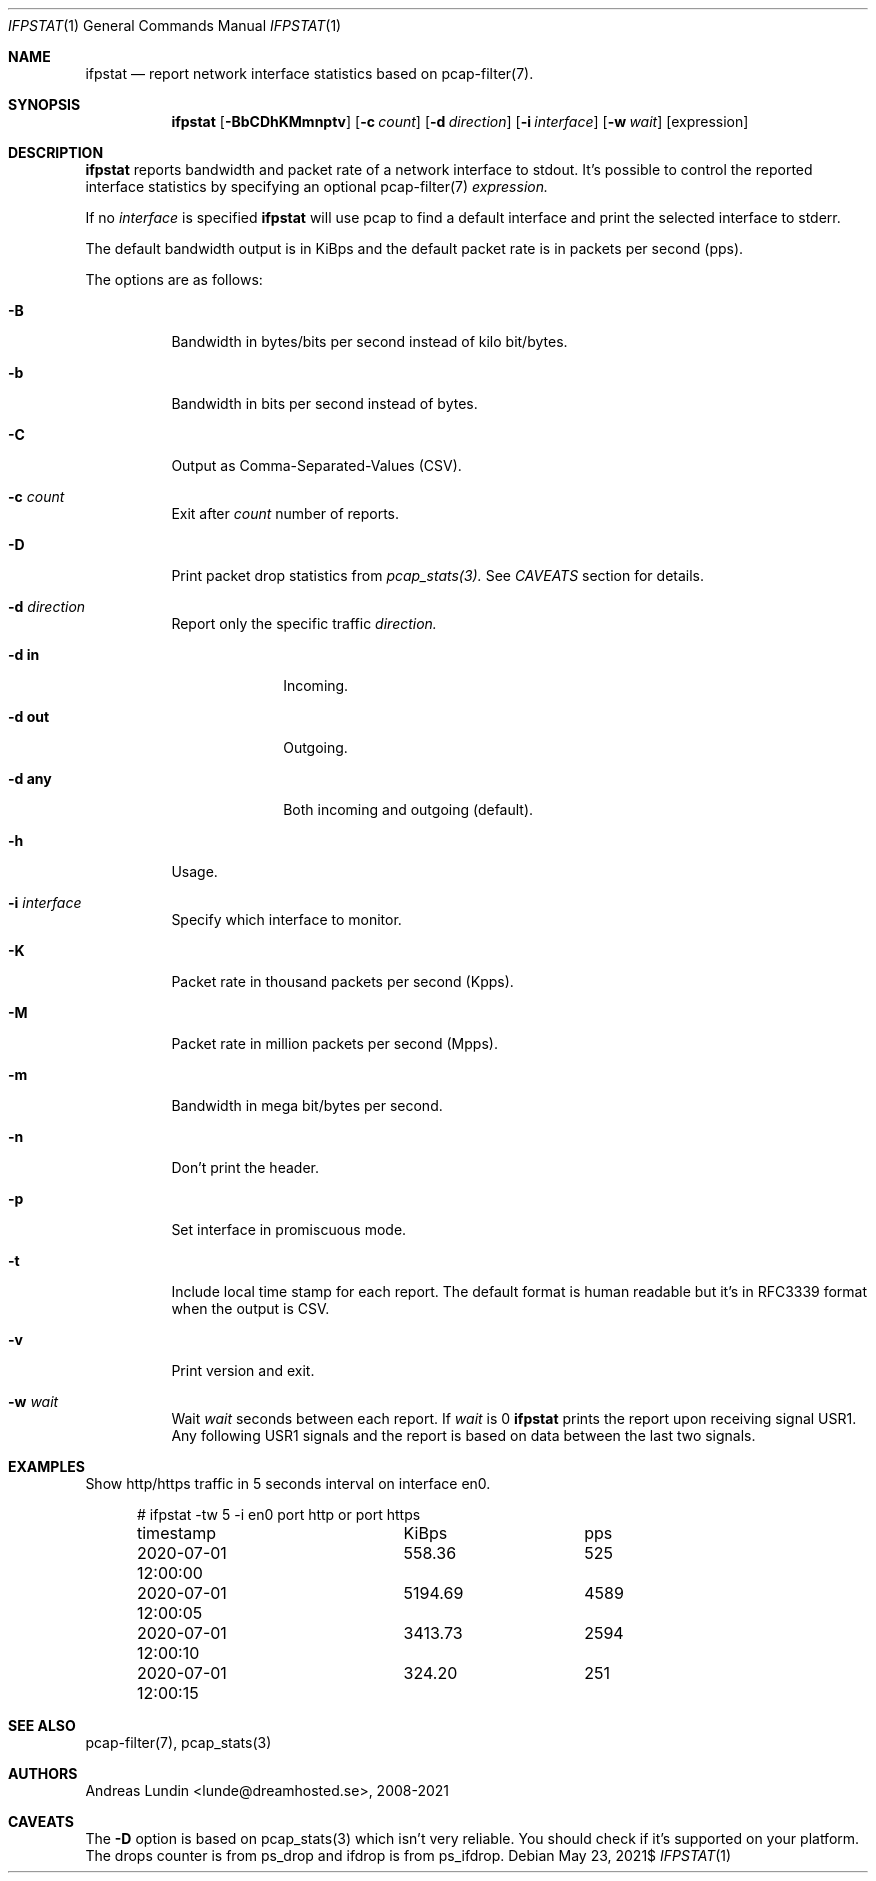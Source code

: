 .Dd $Mdocdate: May 23 2021$
.Dt IFPSTAT 1
.Os
.Sh NAME
.Nm ifpstat
.Nd report network interface statistics based on pcap-filter(7).
.Sh SYNOPSIS
.Nm
.Op Fl BbCDhKMmnptv
.Op Fl c Ar count
.Op Fl d Ar direction
.Op Fl i Ar interface
.Op Fl w Ar wait
.Op expression
.Sh DESCRIPTION
.Nm
reports bandwidth and packet rate of a network interface to stdout.
It's possible to control the reported interface statistics by
specifying an optional pcap-filter(7)
.Ar expression.
.Pp
If no
.Ar interface
is specified
.Nm
will use pcap to find a default interface and print the selected interface
to stderr.
.Pp
The default bandwidth output is in KiBps and the default packet rate
is in packets per second (pps).
.Pp
The options are as follows:
.Bl -tag -width -ident
.It Fl B
Bandwidth in bytes/bits per second instead of kilo bit/bytes.
.It Fl b
Bandwidth in bits per second instead of bytes.
.It Fl C
Output as Comma-Separated-Values (CSV).
.It Fl c Ar count
Exit after
.Ar count
number of reports.
.It Fl D
Print packet drop statistics from
.Ar pcap_stats(3).
See
.Ar CAVEATS
section for details.
.It Fl d Ar direction
Report only the specific traffic
.Ar direction.
.Bl -tag -width -compact
.It Fl d Cm in
Incoming.
.It Fl d Cm out
Outgoing.
.It Fl d Cm any
Both incoming and outgoing (default).
.El
.It Fl h
Usage.
.It Fl i Ar interface
Specify which interface to monitor.
.It Fl K
Packet rate in thousand packets per second (Kpps).
.It Fl M
Packet rate in million packets per second (Mpps).
.It Fl m
Bandwidth in mega bit/bytes per second.
.It Fl n
Don't print the header.
.It Fl p
Set interface in promiscuous mode.
.It Fl t
Include local time stamp for each report. The default format is human readable
but it's in RFC3339 format when the output is CSV.
.It Fl v
Print version and exit.
.It Fl w Ar wait
Wait
.Ar wait
seconds between each report. If
.Ar wait
is 0
.Nm
prints the report upon receiving signal USR1. Any following USR1 signals and
the report is based on data between the last two signals.
.El
.Sh EXAMPLES
Show http/https traffic in 5 seconds interval on interface en0.
.Bd -literal -offset ident
# ifpstat -tw 5 -i en0 port http or port https
timestamp		     KiBps	       pps
2020-07-01 12:00:00	    558.36	       525
2020-07-01 12:00:05	   5194.69	      4589
2020-07-01 12:00:10	   3413.73	      2594
2020-07-01 12:00:15	    324.20	       251
.Ed
.Sh SEE ALSO
pcap-filter(7),
pcap_stats(3)
.Sh AUTHORS
.An Andreas Lundin <lunde@dreamhosted.se>, 2008-2021
.Sh CAVEATS
The
.Fl D
option is based on pcap_stats(3) which isn't very reliable. You should check
if it's supported on your platform. The drops counter is from ps_drop and
ifdrop is from ps_ifdrop.
